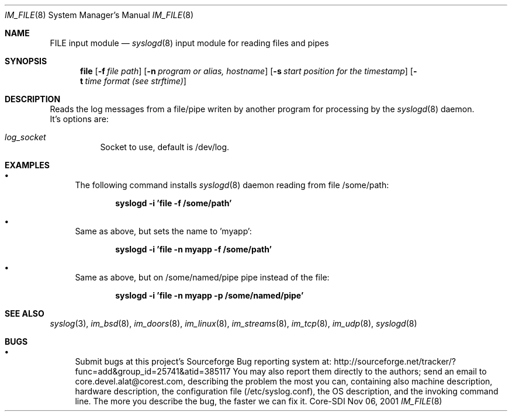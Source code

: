.\"	$CoreSDI: im_file.8,v 1.1 2001/11/06 22:59:18 alejo Exp $
.\"
.\" Copyright (c) 2000, 2001
.\"	Core-SDI SA. All rights reserved.
.\"
.\" Redistribution and use in source and binary forms, with or without
.\" modification, are permitted provided that the following conditions
.\" are met:
.\" 1. Redistributions of source code must retain the above copyright
.\"    notice, this list of conditions and the following disclaimer.
.\" 2. Redistributions in binary form must reproduce the above copyright
.\"    notice, this list of conditions and the following disclaimer in the
.\"    documentation and/or other materials provided with the distribution.
.\" 3. Neither the name of Core-SDI SA nor the names of its contributors
.\"    may be used to endorse or promote products derived from this software
.\"    without specific prior written permission.
.\"
.\" THIS SOFTWARE IS PROVIDED BY THE REGENTS AND CONTRIBUTORS ``AS IS'' AND
.\" ANY EXPRESS OR IMPLIED WARRANTIES, INCLUDING, BUT NOT LIMITED TO, THE
.\" IMPLIED WARRANTIES OF MERCHANTABILITY AND FITNESS FOR A PARTICULAR PURPOSE
.\" ARE DISCLAIMED.  IN NO EVENT SHALL THE REGENTS OR CONTRIBUTORS BE LIABLE
.\" FOR ANY DIRECT, INDIRECT, INCIDENTAL, SPECIAL, EXEMPLARY, OR CONSEQUENTIAL
.\" DAMAGES (INCLUDING, BUT NOT LIMITED TO, PROCUREMENT OF SUBSTITUTE GOODS
.\" OR SERVICES; LOSS OF USE, DATA, OR PROFITS; OR BUSINESS INTERRUPTION)
.\" HOWEVER CAUSED AND ON ANY THEORY OF LIABILITY, WHETHER IN CONTRACT, STRICT
.\" LIABILITY, OR TORT (INCLUDING NEGLIGENCE OR OTHERWISE) ARISING IN ANY WAY
.\" OUT OF THE USE OF THIS SOFTWARE, EVEN IF ADVISED OF THE POSSIBILITY OF
.\" SUCH DAMAGE.
.\"
.Dd Nov 06, 2001
.Dt IM_FILE 8
.Os Core-SDI
.Sh NAME
.Nm FILE input module
.Nd
.Xr syslogd 8
input module for reading files and pipes
.Sh SYNOPSIS
.Nm file
.Op Fl f Ar file path
.Op Fl n Ar program or alias, hostname
.Op Fl s Ar start position for the timestamp
.Op Fl t Ar time format (see strftime)
.Sh DESCRIPTION
Reads the log messages from a file/pipe writen by another program
for processing by the
.Xr syslogd 8
daemon.
.SH OPTIONS
.LP
 It's options are:
.Bl -tag -width Ds
.It Ar log_socket
Socket to use, default is /dev/log.
.Sh EXAMPLES
.Bl -bullet
.It
The following command installs
.Xr syslogd 8
daemon reading from file /some/path:
.Pp
.Dl syslogd -i 'file -f /some/path'
.El
.Bl -bullet
.It
Same as above, but sets the name to 'myapp':
.Pp
.Dl syslogd -i 'file -n myapp -f /some/path'
.El
.Bl -bullet
.It
Same as above, but on /some/named/pipe pipe instead of the file:
.Pp
.Dl syslogd -i 'file -n myapp -p /some/named/pipe'
.El
.Sh SEE ALSO
.Xr syslog 3 ,
.Xr im_bsd 8 ,
.Xr im_doors 8 ,
.Xr im_linux 8 ,
.Xr im_streams 8 ,
.Xr im_tcp 8 ,
.Xr im_udp 8 ,
.Xr syslogd 8
.Sh BUGS
.Bl -bullet
.It
Submit bugs at this project's Sourceforge Bug reporting system at:
http://sourceforge.net/tracker/?func=add&group_id=25741&atid=385117
You may also report them directly to the authors; send an email to
core.devel.alat@corest.com, describing the problem the most you can,
containing also machine description, hardware description, the
configuration file (/etc/syslog.conf), the OS description, and the
invoking command line.
The more you describe the bug, the faster we can fix it.
.El

